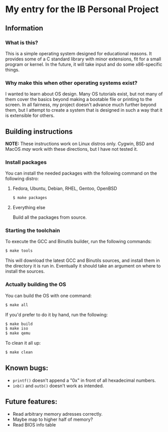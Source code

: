 * My entry for the IB Personal Project
** Information
*** What is this?
This is a simple operating system designed for educational reasons. It provides some of a C standard library with minor extensions, fit for a small program or kernel. In the future, it will take input and do some x86-specific things.
*** Why make this when other operating systems exist?
I wanted to learn about OS design. Many OS tutorials exist, but not many of them cover the basics beyond making a bootable file or printing to the screen. In all fairness, my project doesn't advance much further beyond them, but I attempt to create a system that is designed in such a way that it is extensible for others.
** Building instructions
*NOTE:* These instructions work on Linux distros only. Cygwin, BSD and MacOS /may/ work with these directions, but I have not tested it.
*** Install packages
You can install the needed packages with the following command on the following distro:
**** Fedora, Ubuntu, Debian, RHEL, Gentoo, OpenBSD
#+begin_src bash
  $ make packages
#+end_src
**** Everything else
Build all the packages from source.
*** Starting the toolchain
To execute the GCC and Binutils builder, run the following commands:
#+begin_src bash
  $ make tools
#+end_src
This will download the latest GCC and Binutils sources, and install them in the directory it is run in. Eventually it should take an argument on where to install the sources.
*** Actually building the OS
You can build the OS with one command:
#+begin_src bash
  $ make all
#+end_src
If you'd prefer to do it by hand, run the following:
#+begin_src bash
  $ make build
  $ make iso
  $ make qemu
#+end_src
To clean it all up:
#+begin_src bash
  $ make clean
#+end_src
** Known bugs:
- =printf()= doesn't append a "0x" in front of all hexadecimal numbers.
- =inb()= and =outb()= doesn't work as intended.
** Future features:
- Read arbitrary memory adresses correctly.
- Maybe map to higher half of memory?
- Read BIOS info table
